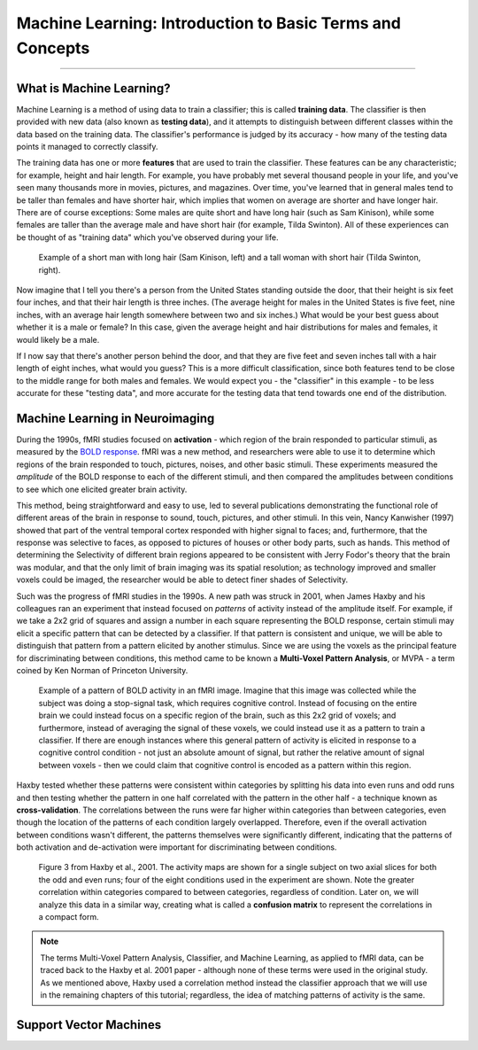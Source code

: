 .. _ML_00_Introduction:

==========================================================
Machine Learning: Introduction to Basic Terms and Concepts
==========================================================

---------------

What is Machine Learning?
*************************

Machine Learning is a method of using data to train a classifier; this is called **training data**. The classifier is then provided with new data (also known as **testing data**), and it attempts to distinguish between different classes within the data based on the training data. The classifier's performance is judged by its accuracy - how many of the testing data points it managed to correctly classify.

The training data has one or more **features** that are used to train the classifier. These features can be any characteristic; for example, height and hair length. For example, you have probably met several thousand people in your life, and you've seen many thousands more in movies, pictures, and magazines. Over time, you've learned that in general males tend to be taller than females and have shorter hair, which implies that women on average are shorter and have longer hair. There are of course exceptions: Some males are quite short and have long hair (such as Sam Kinison), while some females are taller than the average male and have short hair (for example, Tilda Swinton). All of these experiences can be thought of as "training data" which you've observed during your life.

.. figure:: 00_Kinison_Swinton.png

  Example of a short man with long hair (Sam Kinison, left) and a tall woman with short hair (Tilda Swinton, right).

Now imagine that I tell you there's a person from the United States standing outside the door, that their height is six feet four inches, and that their hair length is three inches. (The average height for males in the United States is five feet, nine inches, with an average hair length somewhere between two and six inches.) What would be your best guess about whether it is a male or female? In this case, given the average height and hair distributions for males and females, it would likely be a male.

If I now say that there's another person behind the door, and that they are five feet and seven inches tall with a hair length of eight inches, what would you guess? This is a more difficult classification, since both features tend to be close to the middle range for both males and females. We would expect you - the "classifier" in this example - to be less accurate for these "testing data", and more accurate for the testing data that tend towards one end of the distribution.

Machine Learning in Neuroimaging
********************************

During the 1990s, fMRI studies focused on **activation** - which region of the brain responded to particular stimuli, as measured by the `BOLD response <https://psychology.wikia.org/wiki/BOLD_response#:~:text=The%20BOLD%20Response%3A%20A%20Fundamental,oxygenated%20blood%20than%20is%20needed.>`__. fMRI was a new method, and researchers were able to use it to determine which regions of the brain responded to touch, pictures, noises, and other basic stimuli. These experiments measured the *amplitude* of the BOLD response to each of the different stimuli, and then compared the amplitudes between conditions to see which one elicited greater brain activity.

This method, being straightforward and easy to use, led to several publications demonstrating the functional role of different areas of the brain in response to sound, touch, pictures, and other stimuli. In this vein, Nancy Kanwisher (1997) showed that part of the ventral temporal cortex responded with higher signal to faces; and, furthermore, that the response was selective to faces, as opposed to pictures of houses or other body parts, such as hands. This method of determining the Selectivity of different brain regions appeared to be consistent with Jerry Fodor's theory that the brain was modular, and that the only limit of brain imaging was its spatial resolution; as technology improved and smaller voxels could be imaged, the researcher would be able to detect finer shades of Selectivity.

Such was the progress of fMRI studies in the 1990s. A new path was struck in 2001, when James Haxby and his colleagues ran an experiment that instead focused on *patterns* of activity instead of the amplitude itself. For example, if we take a 2x2 grid of squares and assign a number in each square representing the BOLD response, certain stimuli may elicit a specific pattern that can be detected by a classifier. If that pattern is consistent and unique, we will be able to distinguish that pattern from a pattern elicited by another stimulus. Since we are using the voxels as the principal feature for discriminating between conditions, this method came to be known a **Multi-Voxel Pattern Analysis**, or MVPA - a term coined by Ken Norman of Princeton University.

.. figure:: 00_2x2.png

  Example of a pattern of BOLD activity in an fMRI image. Imagine that this image was collected while the subject was doing a stop-signal task, which requires cognitive control. Instead of focusing on the entire brain we could instead focus on a specific region of the brain, such as this 2x2 grid of voxels; and furthermore, instead of averaging the signal of these voxels, we could instead use it as a pattern to train a classifier. If there are enough instances where this general pattern of activity is elicited in response to a cognitive control condition - not just an absolute amount of signal, but rather the relative amount of signal between voxels - then we could claim that cognitive control is encoded as a pattern within this region.
  
Haxby tested whether these patterns were consistent within categories by splitting his data into even runs and odd runs and then testing whether the pattern in one half correlated with the pattern in the other half - a technique known as **cross-validation**. The correlations between the runs were far higher within categories than between categories, even though the location of the patterns of each condition largely overlapped. Therefore, even if the overall activation between conditions wasn't different, the patterns themselves were significantly different, indicating that the patterns of both activation and de-activation were important for discriminating between conditions.

.. figure:: 00_Haxby_Fig3.png

  Figure 3 from Haxby et al., 2001. The activity maps are shown for a single subject on two axial slices for both the odd and even runs; four of the eight conditions used in the experiment are shown. Note the greater correlation within categories compared to between categories, regardless of condition. Later on, we will analyze this data in a similar way, creating what is called a **confusion matrix** to represent the correlations in a compact form. 

.. note::

  The terms Multi-Voxel Pattern Analysis, Classifier, and Machine Learning, as applied to fMRI data, can be traced back to the Haxby et al. 2001 paper - although none of these terms were used in the original study. As we mentioned above, Haxby used a correlation method instead the classifier approach that we will use in the remaining chapters of this tutorial; regardless, the idea of matching patterns of activity is the same.


Support Vector Machines
***********************


